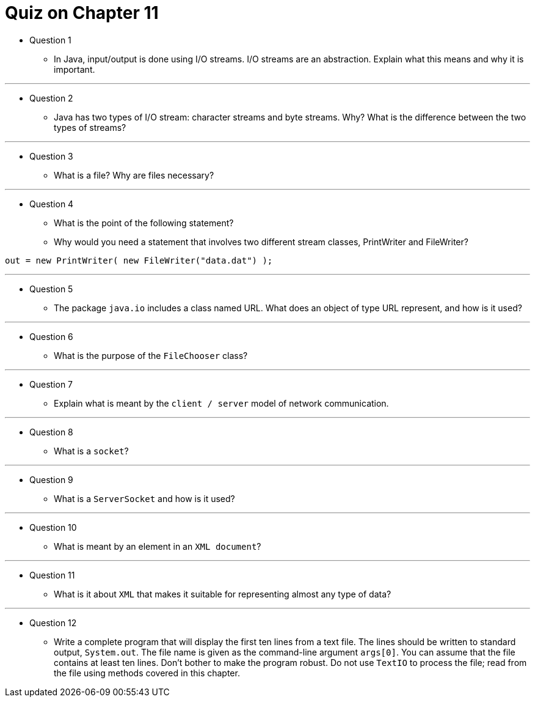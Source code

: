 = Quiz on Chapter 11

* Question 1
** In Java, input/output is done using I/O streams. I/O streams are an abstraction. Explain what this means and why it is important.

---

* Question 2
** Java has two types of I/O stream: character streams and byte streams. Why? What is the difference between the two types of streams?

---

* Question 3
** What is a file? Why are files necessary?

---

* Question 4
** What is the point of the following statement?
** Why would you need a statement that involves two different stream classes, PrintWriter and FileWriter?

[source, java]
----
out = new PrintWriter( new FileWriter("data.dat") );
----

---

* Question 5
** The package `java.io` includes a class named URL. What does an object of type URL represent, and how is it used?

---

* Question 6
** What is the purpose of the `FileChooser` class?

---

* Question 7
** Explain what is meant by the `client / server` model of network communication.

---

* Question 8
** What is a `socket`?

---

* Question 9
** What is a `ServerSocket` and how is it used?

---

* Question 10
** What is meant by an element in an `XML document`?

---

* Question 11
** What is it about `XML` that makes it suitable for representing almost any type of data?

---

* Question 12
** Write a complete program that will display the first ten lines from a text file. The lines should be written to standard output, `System.out`. The file name is given as the command-line argument `args[0]`. You can assume that the file contains at least ten lines. Don't bother to make the program robust. Do not use `TextIO` to process the file; read from the file using methods covered in this chapter.